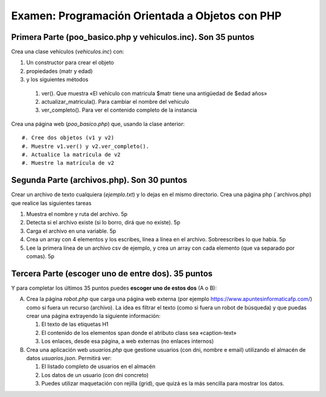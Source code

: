 ==================================================
 Examen: Programación Orientada a Objetos con PHP
==================================================

Primera Parte (poo_basico.php y vehiculos.inc). Son 35 puntos
===============================================================

Crea una clase vehículos (`vehiculos.inc`) con:

#. Un constructor para crear el objeto
#. propiedades (matr y edad)
#. y los siguientes métodos

  #. ver(). Que muestra «El vehículo con matrícula $matr tiene una antigüedad de $edad años»
  #. actualizar_matricula(). Para cambiar el nombre del vehiculo
  #. ver_completo(). Para ver el contenido completo de la instancia

Crea una página web (`poo_basico.php`) que, usando la clase anterior::

#. Cree dos objetos (v1 y v2)
#. Muestre v1.ver() y v2.ver_completo().
#. Actualice la matrícula de v2
#. Muestre la matrícula de v2

Segunda Parte (archivos.php). Son 30 puntos
===========================================

Crear un archivo de texto cualquiera (`ejemplo.txt`) y lo dejas en el mismo directorio. Crea una página php (`archivos.php) que realice las siguientes tareas

#. Muestra el nombre y ruta del archivo. 5p
#. Detecta si el archivo existe (si lo borro, dirá que no existe). 5p
#. Carga el archivo en una variable. 5p
#. Crea un array con 4 elementos y los escribes, línea a línea en el archivo. Sobreescribes lo que había. 5p
#. Lee la primera línea de un archivo csv de ejemplo, y crea un array con cada elemento (que va separado por comas). 5p

Tercera Parte (escoger uno de entre dos). 35 puntos
===================================================

Y para completar los últimos 35 puntos puedes **escoger uno de estos dos** (A o B):

A. Crea la página `robot.php` que  carga una página web externa (por ejemplo https://www.apuntesinformaticafp.com/) como si fuera un recurso (archivo). La idea es filtrar el texto (como si fuera un robot de búsqueda)  y que puedas crear una página extrayendo la siguiente información:

   #. El texto de las etiquetas H1 
   #. El contenido de los elementos span donde el atributo class sea «caption-text»
   #. Los enlaces, desde esa página, a web externas (no enlaces internos)

B. Crea una aplicación web `usuarios.php` que gestione usuarios (con dni, nombre e email) utilizando el almacén de datos `usuarios.json`. Permitirá ver:

   #. El listado completo de usuarios en el almacén
   #. Los datos de un usuario (con dni concreto)
   #. Puedes utilizar maquetación con rejilla (grid), que quizá es la más sencilla para mostrar los datos.

